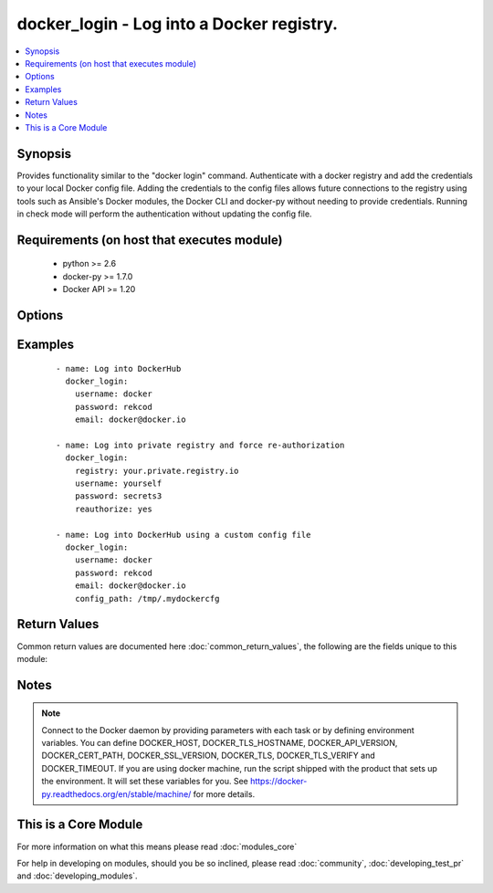 .. _docker_login:


docker_login - Log into a Docker registry.
++++++++++++++++++++++++++++++++++++++++++

.. versionadded:: 2.0


.. contents::
   :local:
   :depth: 1


Synopsis
--------

Provides functionality similar to the "docker login" command.
Authenticate with a docker registry and add the credentials to your local Docker config file. Adding the credentials to the config files allows future connections to the registry using tools such as Ansible's Docker modules, the Docker CLI and docker-py without needing to provide credentials.
Running in check mode will perform the authentication without updating the config file.


Requirements (on host that executes module)
-------------------------------------------

  * python >= 2.6
  * docker-py >= 1.7.0
  * Docker API >= 1.20


Options
-------

.. raw:: html

    <table border=1 cellpadding=4>
    <tr>
    <th class="head">parameter</th>
    <th class="head">required</th>
    <th class="head">default</th>
    <th class="head">choices</th>
    <th class="head">comments</th>
    </tr>
            <tr>
    <td>api_version<br/><div style="font-size: small;"></div></td>
    <td>no</td>
    <td>default provided by docker-py</td>
        <td><ul></ul></td>
        <td><div>The version of the Docker API running on the Docker Host. Defaults to the latest version of the API supported by docker-py.</div></br>
        <div style="font-size: small;">aliases: docker_api_version<div></td></tr>
            <tr>
    <td>cacert_path<br/><div style="font-size: small;"></div></td>
    <td>no</td>
    <td></td>
        <td><ul></ul></td>
        <td><div>Use a CA certificate when performing server verification by providing the path to a CA certificate file.</div></br>
        <div style="font-size: small;">aliases: tls_ca_cert<div></td></tr>
            <tr>
    <td>cert_path<br/><div style="font-size: small;"></div></td>
    <td>no</td>
    <td></td>
        <td><ul></ul></td>
        <td><div>Path to the client's TLS certificate file.</div></br>
        <div style="font-size: small;">aliases: tls_client_cert<div></td></tr>
            <tr>
    <td>config_path<br/><div style="font-size: small;"></div></td>
    <td>no</td>
    <td>~/.docker/config.json</td>
        <td><ul></ul></td>
        <td><div>Custom path to the Docker CLI configuration file.</div></br>
        <div style="font-size: small;">aliases: self.config_path, dockercfg_path<div></td></tr>
            <tr>
    <td>docker_host<br/><div style="font-size: small;"></div></td>
    <td>no</td>
    <td>unix://var/run/docker.sock</td>
        <td><ul></ul></td>
        <td><div>The URL or Unix socket path used to connect to the Docker API. To connect to a remote host, provide the TCP connection string. For example, 'tcp://192.168.99.100:2376'. If TLS is used to encrypt the connection, the module will automatically replace 'tcp' in the connection URL with 'https'.</div></br>
        <div style="font-size: small;">aliases: docker_url<div></td></tr>
            <tr>
    <td>email<br/><div style="font-size: small;"></div></td>
    <td>no</td>
    <td>None</td>
        <td><ul></ul></td>
        <td><div>The email address for the registry account. NOTE: private registries may not require this, but Docker Hub requires it.</div></td></tr>
            <tr>
    <td>key_path<br/><div style="font-size: small;"></div></td>
    <td>no</td>
    <td></td>
        <td><ul></ul></td>
        <td><div>Path to the client's TLS key file.</div></br>
        <div style="font-size: small;">aliases: tls_client_key<div></td></tr>
            <tr>
    <td>password<br/><div style="font-size: small;"></div></td>
    <td>yes</td>
    <td></td>
        <td><ul></ul></td>
        <td><div>The plaintext password for the registry account</div></td></tr>
            <tr>
    <td>reauthorize<br/><div style="font-size: small;"></div></td>
    <td>no</td>
    <td></td>
        <td><ul></ul></td>
        <td><div>Refresh exiting authentication found in the configuration file.</div></br>
        <div style="font-size: small;">aliases: reauth<div></td></tr>
            <tr>
    <td>registry_url<br/><div style="font-size: small;"></div></td>
    <td>no</td>
    <td>https://index.docker.io/v1/</td>
        <td><ul></ul></td>
        <td><div>The registry URL.</div></br>
        <div style="font-size: small;">aliases: registry, url<div></td></tr>
            <tr>
    <td>ssl_version<br/><div style="font-size: small;"></div></td>
    <td>no</td>
    <td>1.0</td>
        <td><ul></ul></td>
        <td><div>Provide a valid SSL version number. Default value determined by docker-py, currently 1.0.</div></td></tr>
            <tr>
    <td>timeout<br/><div style="font-size: small;"></div></td>
    <td>no</td>
    <td>60</td>
        <td><ul></ul></td>
        <td><div>The maximum amount of time in seconds to wait on a response from the API.</div></td></tr>
            <tr>
    <td>tls<br/><div style="font-size: small;"></div></td>
    <td>no</td>
    <td></td>
        <td><ul></ul></td>
        <td><div>Secure the connection to the API by using TLS without verifying the authenticity of the Docker host server.</div></td></tr>
            <tr>
    <td>tls_hostname<br/><div style="font-size: small;"></div></td>
    <td>no</td>
    <td>localhost</td>
        <td><ul></ul></td>
        <td><div>When verifying the authenticity of the Docker Host server, provide the expected name of the server.</div></td></tr>
            <tr>
    <td>tls_verify<br/><div style="font-size: small;"></div></td>
    <td>no</td>
    <td></td>
        <td><ul></ul></td>
        <td><div>Secure the connection to the API by using TLS and verifying the authenticity of the Docker host server.</div></td></tr>
            <tr>
    <td>username<br/><div style="font-size: small;"></div></td>
    <td>yes</td>
    <td></td>
        <td><ul></ul></td>
        <td><div>The username for the registry account</div></td></tr>
        </table>
    </br>



Examples
--------

 ::

    
    - name: Log into DockerHub
      docker_login:
        username: docker
        password: rekcod
        email: docker@docker.io
    
    - name: Log into private registry and force re-authorization
      docker_login:
        registry: your.private.registry.io
        username: yourself
        password: secrets3
        reauthorize: yes
    
    - name: Log into DockerHub using a custom config file
      docker_login:
        username: docker
        password: rekcod
        email: docker@docker.io
        config_path: /tmp/.mydockercfg
    

Return Values
-------------

Common return values are documented here :doc:`common_return_values`, the following are the fields unique to this module:

.. raw:: html

    <table border=1 cellpadding=4>
    <tr>
    <th class="head">name</th>
    <th class="head">description</th>
    <th class="head">returned</th>
    <th class="head">type</th>
    <th class="head">sample</th>
    </tr>

        <tr>
        <td> login_results </td>
        <td> Results from the login. </td>
        <td align=center> always </td>
        <td align=center> dict </td>
        <td align=center> {'username': 'testuser', 'password': 'VALUE_SPECIFIED_IN_NO_LOG_PARAMETER', 'email': 'testuer@yahoo.com', 'serveraddress': 'localhost:5000'} </td>
    </tr>
            <tr>
        <td> actions </td>
        <td> List of actions taken by the module. </td>
        <td align=center> always </td>
        <td align=center> list </td>
        <td align=center> ['Log into https://index.docker.io/v1/', 'Updated config file /Users/chouseknecht/.docker/config.json with new authorization for https://index.docker.io/v1/'] </td>
    </tr>
        
    </table>
    </br></br>

Notes
-----

.. note:: Connect to the Docker daemon by providing parameters with each task or by defining environment variables. You can define DOCKER_HOST, DOCKER_TLS_HOSTNAME, DOCKER_API_VERSION, DOCKER_CERT_PATH, DOCKER_SSL_VERSION, DOCKER_TLS, DOCKER_TLS_VERIFY and DOCKER_TIMEOUT. If you are using docker machine, run the script shipped with the product that sets up the environment. It will set these variables for you. See https://docker-py.readthedocs.org/en/stable/machine/ for more details.


    
This is a Core Module
---------------------

For more information on what this means please read :doc:`modules_core`

    
For help in developing on modules, should you be so inclined, please read :doc:`community`, :doc:`developing_test_pr` and :doc:`developing_modules`.

